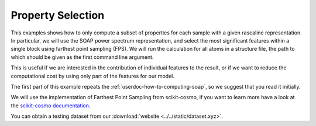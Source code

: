 Property Selection
==================

This examples shows how to only compute a subset of properties for each sample
with a given rascaline representation. In particular, we will use the SOAP
power spectrum representation, and select the most significant features within
a single block using farthest point sampling (FPS). We will run the calculation
for all atoms in a structure file, the path to which should be given as the
first command line argument.

This is useful if we are interested in the contribution of individual features
to the result, or if we want to reduce the computational cost by using only
part of the features for our model.

The first part of this example repeats the :ref:`userdoc-how-to-computing-soap`,
so we suggest that you read it initially.

We will use the implementation of Farthest Point Sampling from scikit-cosmo,
if you want to learn more have a look at the
`scikit-cosmo documentation <https://scikit-cosmo.readthedocs.io/en/latest/>`_.

You can obtain a testing dataset from our :download:`website <../../static/dataset.xyz>`.

.. tabs::

    .. group-tab:: Python

        .. container:: sphx-glr-footer sphx-glr-footer-example

            .. container:: sphx-glr-download sphx-glr-download-python

                :download:`Download Python source code for this example: property-selection.py <../examples/property-selection.py>`

            .. container:: sphx-glr-download sphx-glr-download-jupyter

                :download:`Download Jupyter notebook for this example: property-selection.ipynb <../examples/property-selection.ipynb>`

        .. include:: ../examples/property-selection.rst
            :start-after: start-body
            :end-before: end-body

    .. group-tab:: Rust

        To be done

    .. group-tab:: C++

        To be done

    .. group-tab:: C

        To be done
